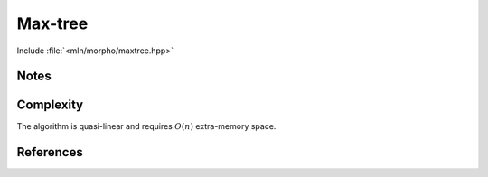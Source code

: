 Max-tree
========

Include :file:`<mln/morpho/maxtree.hpp>`

.. cpp:namespace:: mln::morpho


.. cpp:function:: Image{I} auto maxtree(I input, Neighborhood nbh)
                  Image{I} auto mintree(I input, Neighborhood nbh)

    Compute a max-tree or a min-tree and returns a pair (tree, node_map). See :doc:`component_tree` for
    more information about the representation of tree. The value_type
    of the image must be an unsigned integral. 

    :param input: The input image
    :param nbh: The neighborhood to consider
    :return: A pair `(tree, node_map)` where *tree* is of type `component_tree<image_value_t<I>>` and
             

    .. rubric:: Requirements

    * ``image_value_t<I>`` is a :cpp:concept:`UnsignedIntegral`
    * ``N`` is model of :cpp:concept:`Neighborhood`

    .. rubric:: Example

    ::
        
        #include <mln/morpho/maxtree.hpp>
        #include <mln/core/image/ndimage.hpp>

        mln::image2d<uint8_t> input = ...;

        auto [tree, node_map] = mln::morpho::maxtree(input, mln::c4);


Notes
-----

Complexity
----------
The algorithm is quasi-linear and requires :math:`O(n)` extra-memory space.


References
----------

